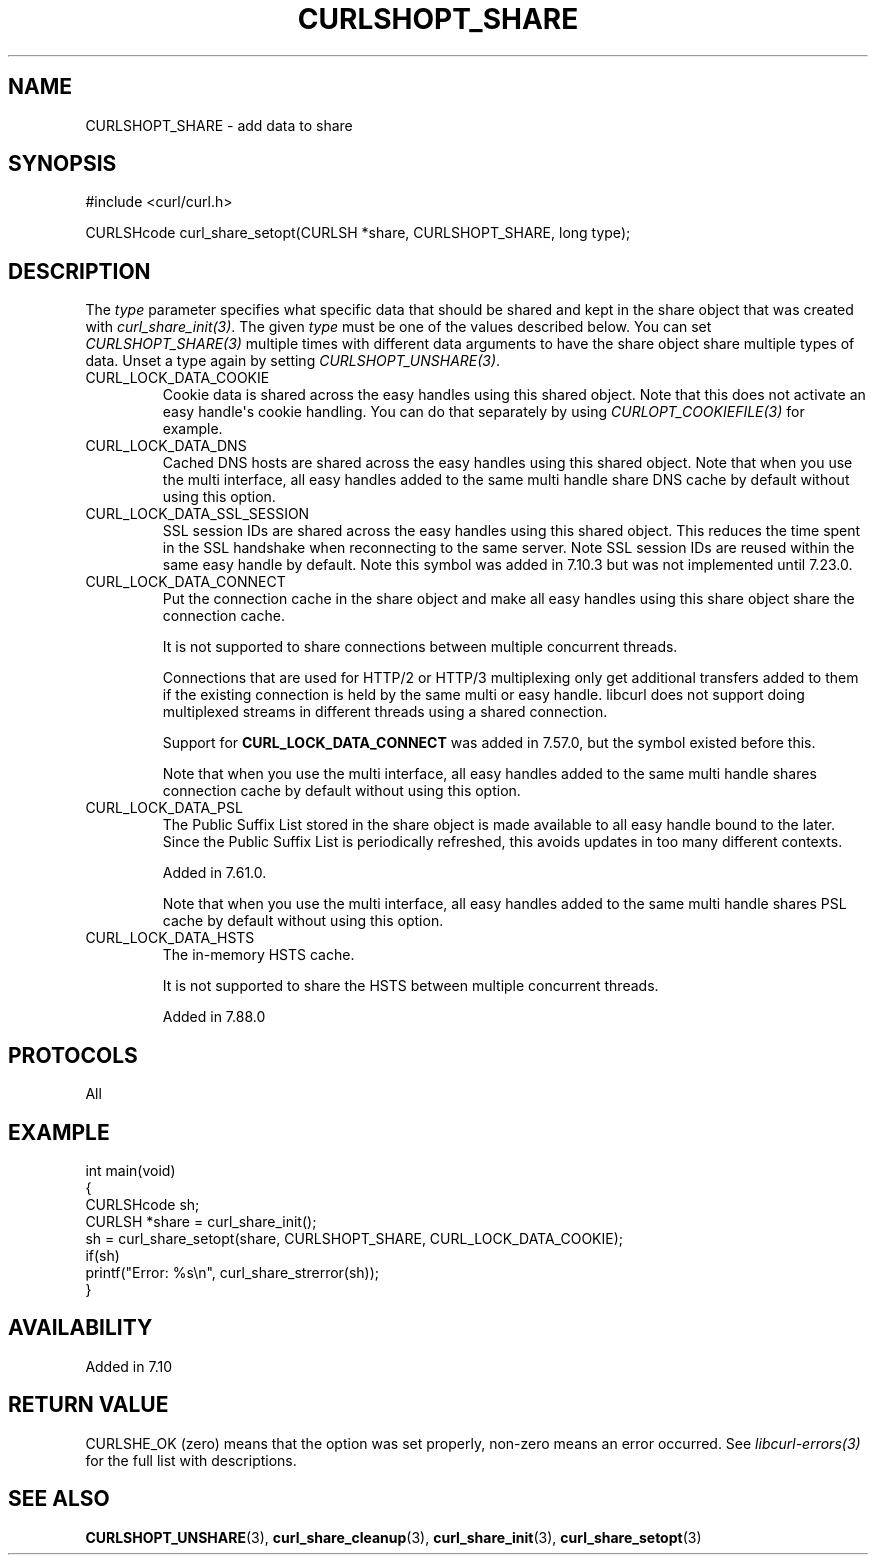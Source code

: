 .\" generated by cd2nroff 0.1 from CURLSHOPT_SHARE.md
.TH CURLSHOPT_SHARE 3 "2024-07-12" libcurl
.SH NAME
CURLSHOPT_SHARE \- add data to share
.SH SYNOPSIS
.nf
#include <curl/curl.h>

CURLSHcode curl_share_setopt(CURLSH *share, CURLSHOPT_SHARE, long type);
.fi
.SH DESCRIPTION
The \fItype\fP parameter specifies what specific data that should be shared
and kept in the share object that was created with \fIcurl_share_init(3)\fP.
The given \fItype\fP must be one of the values described below. You can set
\fICURLSHOPT_SHARE(3)\fP multiple times with different data arguments to have
the share object share multiple types of data. Unset a type again by setting
\fICURLSHOPT_UNSHARE(3)\fP.
.IP CURL_LOCK_DATA_COOKIE
Cookie data is shared across the easy handles using this shared object. Note
that this does not activate an easy handle\(aqs cookie handling. You can do that
separately by using \fICURLOPT_COOKIEFILE(3)\fP for example.
.IP CURL_LOCK_DATA_DNS
Cached DNS hosts are shared across the easy handles using this shared
object. Note that when you use the multi interface, all easy handles added to
the same multi handle share DNS cache by default without using this option.
.IP CURL_LOCK_DATA_SSL_SESSION
SSL session IDs are shared across the easy handles using this shared
object. This reduces the time spent in the SSL handshake when reconnecting to
the same server. Note SSL session IDs are reused within the same easy handle
by default. Note this symbol was added in 7.10.3 but was not implemented until
7.23.0.
.IP CURL_LOCK_DATA_CONNECT
Put the connection cache in the share object and make all easy handles using
this share object share the connection cache.

It is not supported to share connections between multiple concurrent threads.

Connections that are used for HTTP/2 or HTTP/3 multiplexing only get
additional transfers added to them if the existing connection is held by the
same multi or easy handle. libcurl does not support doing multiplexed streams
in different threads using a shared connection.

Support for \fBCURL_LOCK_DATA_CONNECT\fP was added in 7.57.0, but the symbol
existed before this.

Note that when you use the multi interface, all easy handles added to the same
multi handle shares connection cache by default without using this option.
.IP CURL_LOCK_DATA_PSL
The Public Suffix List stored in the share object is made available to all
easy handle bound to the later. Since the Public Suffix List is periodically
refreshed, this avoids updates in too many different contexts.

Added in 7.61.0.

Note that when you use the multi interface, all easy handles added to the same
multi handle shares PSL cache by default without using this option.
.IP CURL_LOCK_DATA_HSTS
The in\-memory HSTS cache.

It is not supported to share the HSTS between multiple concurrent threads.

Added in 7.88.0
.SH PROTOCOLS
All
.SH EXAMPLE
.nf
int main(void)
{
  CURLSHcode sh;
  CURLSH *share = curl_share_init();
  sh = curl_share_setopt(share, CURLSHOPT_SHARE, CURL_LOCK_DATA_COOKIE);
  if(sh)
    printf("Error: %s\\n", curl_share_strerror(sh));
}
.fi
.SH AVAILABILITY
Added in 7.10
.SH RETURN VALUE
CURLSHE_OK (zero) means that the option was set properly, non\-zero means an
error occurred. See \fIlibcurl\-errors(3)\fP for the full list with
descriptions.
.SH SEE ALSO
.BR CURLSHOPT_UNSHARE (3),
.BR curl_share_cleanup (3),
.BR curl_share_init (3),
.BR curl_share_setopt (3)
